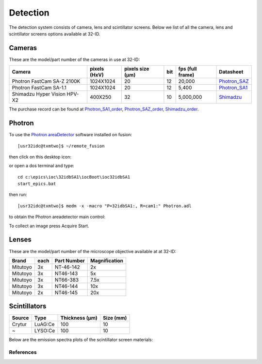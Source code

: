 Detection
=========

The detection system consists of camera, lens and scintillator screens. Below we list of all the camera, lens and scintillator screens options available at 32-ID.


Cameras
-------

These are the model/part number of the cameras in use at 32-ID:

.. _Photron_SA1:  https://anl.box.com/s/dl1cn7gra9sqerp1f9u7rd0s8hglctly
.. _Photron_SAZ:  https://anl.box.com/s/vc7n40d87b7kh16fiw3gjo76m88dq7mu 
.. _Shimadzu:  https://anl.box.com/s/y5a0pxn0l1q5rqfl2yw7audsxwym8emw      
.. _Photron_SA1_order:  https://anl.box.com/s/sgm3d7hg0zwlpum8s4jfdru5765op2a4
.. _Photron_SAZ_order:  https://anl.box.com/s/tnq59lqep0egz4i18jxu4i5olx5ikhlx
.. _Shimadzu_order: https://apps.inside.anl.gov/paris/req.jsp?reqNbr=G9-281070    


+-------------------------------------------------------------+--------------+------------------+---------+------------------+--------------------+
|                   Camera                                    | pixels (HxV) | pixels size (μm) |   bit   | fps (full frame) |     Datasheet      |
+=============================================================+==============+==================+=========+==================+====================+
| Photron FastCam SA-Z 2100K                                  | 1024X1024    |        20        |   12    |      20,000      |     Photron_SAZ_   |
+-------------------------------------------------------------+--------------+------------------+---------+------------------+--------------------+
| Photron FastCam SA-1.1                                      | 1024X1024    |        20        |   12    |      5,400       |     Photron_SA1_   |
+-------------------------------------------------------------+--------------+------------------+---------+------------------+--------------------+
| Shimadzu Hyper Vision HPV-X2                                | 400X250      |        32        |   10    |     5,000,000    |     Shimadzu_      |
+-------------------------------------------------------------+--------------+------------------+---------+------------------+--------------------+

The purchase record can be found at Photron_SA1_order_, Photron_SAZ_order_, Shimadzu_order_.

.. image:: ../img/Sensors.png
   :width: 440px
   :align: center
   :alt: tomo_user 

Photron
-------

To use the `Photron areaDetector <https://htmlpreview.github.io/?https://github.com/kmpeters/ADPhotron/blob/master/documentation/PhotronDoc.html>`_ software installed on fusion::

  [usr32idc@txmtwo]$ ~/remote_fusion

then click on this desktop icon:

.. image:: ../img/ADPhotronIOC.png 
   :width: 50px
   :align: center
   :alt: tomo_user

or open a dos terminal and type::

	cd c:\epics\ioc\32idbSA1\iocBoot\ioc32idbSA1
	start_epics.bat

then run::

	[usr32idc@txmtwo]$ medm -x -macro "P=32idbSA1:, R=cam1:" Photron.adl

to obtain the Photron areadetector main control:

.. image:: ../img/ADPhotron.png 
   :width: 720px
   :align: center
   :alt: tomo_user

To collect an image press Acquire Start.


Lenses
------

These are the model/part number of the microscope objective available at  at 32-ID:

+-------------+------+------------------+-----------------+
|    Brand    | each |   Part Number    |  Magnification  |
+=============+======+==================+=================+
|  Mitutoyo   |   3x |   NT-46-142      |     2x          | 
+-------------+------+------------------+-----------------+
|  Mitutoyo   |   3x |   NT46-143       |     5x          |
+-------------+------+------------------+-----------------+
|  Mitutoyo   |   3x |   NT66-383       |     7.5x        |
+-------------+------+------------------+-----------------+
|  Mitutoyo   |   3x |   NT46-144       |     10x         |
+-------------+------+------------------+-----------------+
|  Mitutoyo   |   2x |   NT46-145       |     20x         |
+-------------+------+------------------+-----------------+

Scintillators
-------------

+-------------+------------------+-----------------+----------------+
|    Source   |       Type       |  Thickness (μm) |   Size (mm)    |
+=============+==================+=================+================+
| Crytur      |     LuAG:Ce      |        100      |     10         |   
+-------------+------------------+-----------------+----------------+
|  ~          |     LYSO:Ce      |        100      |     10         |
+-------------+------------------+-----------------+----------------+

Below are the emission spectra plots of the scintillator screen materials:

.. image:: ../img/Scintilator_I.png
   :width: 440px
   :align: center
   :alt: tomo_user 

.. image:: ../img/Scintilator_decay.png
   :width: 440px
   :align: center
   :alt: tomo_user 

References
~~~~~~~~~~

.. bibliography:: bibtex/scintilators.bib
   :style: reversedate
   :labelprefix: A
   :all: